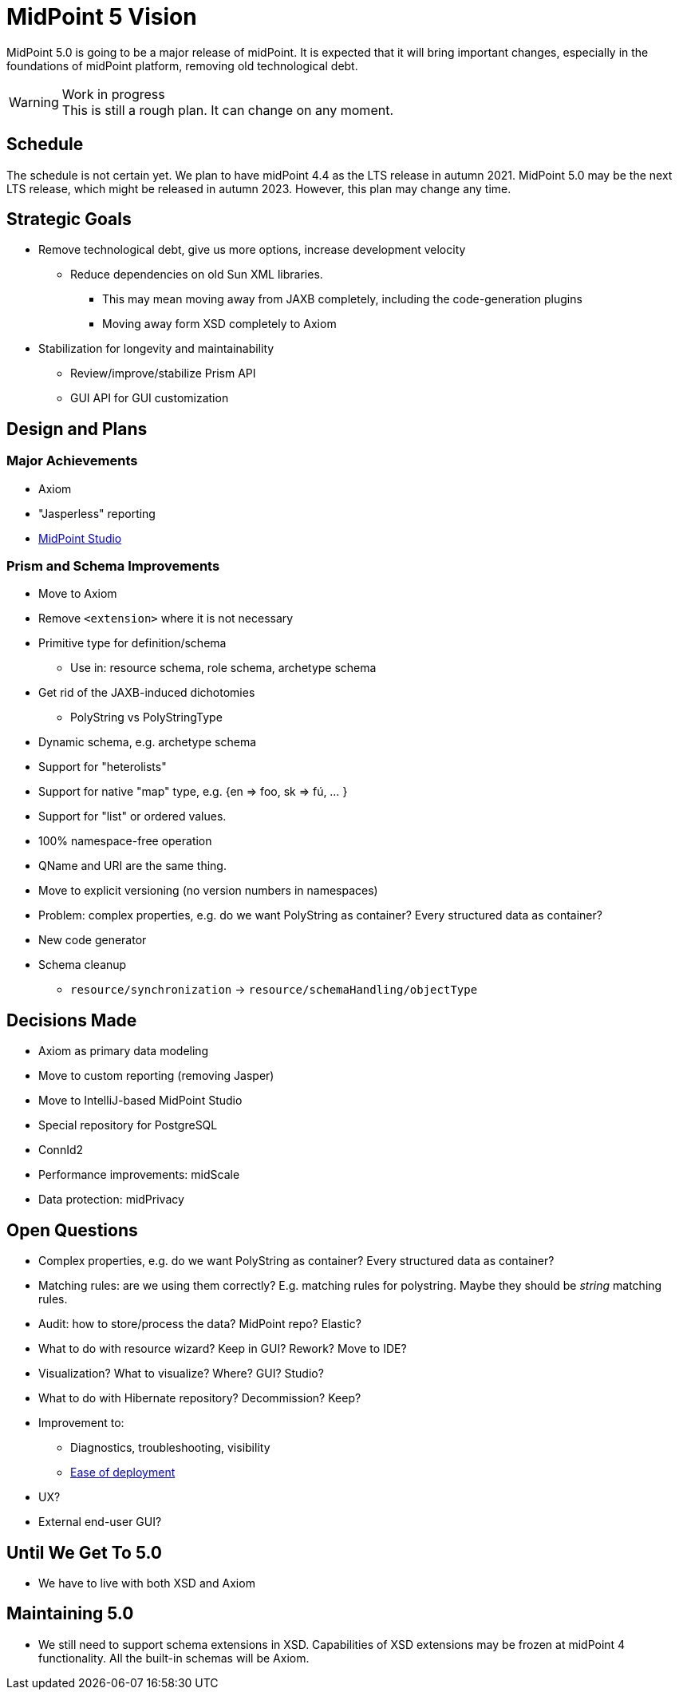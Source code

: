 = MidPoint 5 Vision

MidPoint 5.0 is going to be a major release of midPoint.
It is expected that it will bring important changes, especially in the foundations of midPoint platform, removing old technological debt.

.Work in progress
WARNING: This is still a rough plan.
It can change on any moment.

== Schedule

The schedule is not certain yet.
We plan to have midPoint 4.4 as the LTS release in autumn 2021.
MidPoint 5.0 may be the next LTS release, which might be released in autumn 2023.
However, this plan may change any time.

== Strategic Goals

* Remove technological debt, give us more options, increase development velocity
** Reduce dependencies on old Sun XML libraries.
*** This may mean moving away from JAXB completely, including the code-generation plugins
*** Moving away form XSD completely to Axiom
* Stabilization for longevity and maintainability
** Review/improve/stabilize Prism API
** GUI API for GUI customization

== Design and Plans

=== Major Achievements

* Axiom
* "Jasperless" reporting
* link:/midpoint/studio/[MidPoint Studio]

=== Prism and Schema Improvements

* Move to Axiom
* Remove `<extension>` where it is not necessary
* Primitive type for definition/schema
** Use in: resource schema, role schema, archetype schema
* Get rid of the JAXB-induced dichotomies
** PolyString vs PolyStringType
* Dynamic schema, e.g. archetype schema
* Support for "heterolists"
* Support for native "map" type, e.g. {en => foo, sk => fú, ... }
* Support for "list" or ordered values.
* 100% namespace-free operation
* QName and URI are the same thing.
* Move to explicit versioning (no version numbers in namespaces)
* Problem: complex properties, e.g. do we want PolyString as container? Every structured data as container?
* New code generator
* Schema cleanup
** `resource/synchronization` -> `resource/schemaHandling/objectType`


== Decisions Made

* Axiom as primary data modeling
* Move to custom reporting (removing Jasper)
* Move to IntelliJ-based MidPoint Studio
* Special repository for PostgreSQL
* ConnId2
* Performance improvements: midScale
* Data protection: midPrivacy

== Open Questions

* Complex properties, e.g. do we want PolyString as container? Every structured data as container?
* Matching rules: are we using them correctly? E.g. matching rules for polystring. Maybe they should be _string_ matching rules.

* Audit: how to store/process the data? MidPoint repo? Elastic?

* What to do with resource wizard? Keep in GUI? Rework? Move to IDE?
* Visualization? What to visualize? Where? GUI? Studio?

* What to do with Hibernate repository? Decommission? Keep?

* Improvement to:
** Diagnostics, troubleshooting, visibility
** https://wiki.evolveum.com/display/midPoint/Efficient+Deployment+Ideas[Ease of deployment]

* UX?

* External end-user GUI?

== Until We Get To 5.0

* We have to live with both XSD and Axiom


== Maintaining 5.0

* We still need to support schema extensions in XSD.
Capabilities of XSD extensions may be frozen at midPoint 4 functionality.
All the built-in schemas will be Axiom.
